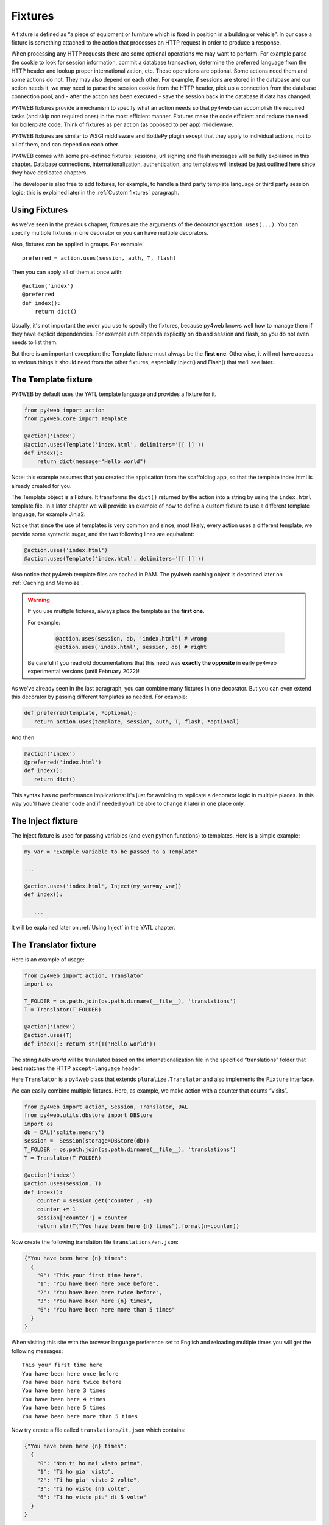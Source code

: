 ========
Fixtures
========

A fixture is defined as “a piece of equipment or furniture which is
fixed in position in a building or vehicle”. In our case a fixture is
something attached to the action that processes an HTTP request in order
to produce a response.

When processing any HTTP requests there are some optional operations we
may want to perform. For example parse the cookie to look for session
information, commit a database transaction, determine the preferred
language from the HTTP header and lookup proper internationalization,
etc. These operations are optional. Some actions need them and some
actions do not. They may also depend on each other. For example, if
sessions are stored in the database and our action needs it, we may need
to parse the session cookie from the HTTP header, pick up a connection from
the database connection pool, and - after the action has been executed -
save the session back in the database if data has changed.

PY4WEB fixtures provide a mechanism to specify what an action needs so
that py4web can accomplish the required tasks (and skip non required
ones) in the most efficient manner. Fixtures make the code efficient and
reduce the need for boilerplate code. Think of fixtures as per action
(as opposed to per app) middleware.

PY4WEB fixtures are similar to WSGI middleware and BottlePy plugin
except that they apply to individual actions, not to all of them, and
can depend on each other.

PY4WEB comes with some pre-defined fixtures:
sessions, url signing and flash messages will be fully 
explained in this chapter. Database connections, internationalization,
authentication, and templates will instead be just outlined here since
they have dedicated chapters.

The developer is also free to add fixtures, for example, to handle a third
party template language or third party session logic; this is explained
later in the :ref:`Custom fixtures` paragraph.

Using Fixtures
--------------

As we've seen in the previous chapter, fixtures are the arguments of the decorator
``@action.uses(...)``. You can specify
multiple fixtures in one decorator or you can have multiple decorators.

Also, fixtures can be applied in groups. For example:

::

   preferred = action.uses(session, auth, T, flash)

Then you can apply all of them at once with:

::

   @action('index')
   @preferred
   def index():
       return dict()

Usually, it's not important the order you use to specify the fixtures, because py4web
knows well how to manage them if they have explicit dependencies. For example auth
depends explicitly on db and session and flash, so you do not even needs to list them.

But there is an important exception: the Template fixture must always be the
**first one**. Otherwise, it will not have access to various things it should
need from the other fixtures, especially Inject() and Flash() that we'll see later.


The Template fixture
--------------------

PY4WEB by default uses the YATL template language and provides a
fixture for it.

.. code:: python

   from py4web import action
   from py4web.core import Template

   @action('index')
   @action.uses(Template('index.html', delimiters='[[ ]]'))
   def index(): 
       return dict(message="Hello world")
  
Note: this example assumes that you created the application from the
scaffolding app, so that the template index.html is already created for
you.

The Template object is a Fixture. It transforms the ``dict()`` returned
by the action into a string by using the ``index.html`` template file.
In a later chapter we will provide an example of how to define a custom
fixture to use a different template language, for example Jinja2.

Notice that since the use of templates is very common and since, most
likely, every action uses a different template, we provide some
syntactic sugar, and the two following lines are equivalent:

.. code:: python

   @action.uses('index.html')
   @action.uses(Template('index.html', delimiters='[[ ]]'))


Also notice that py4web template files are cached in RAM. The py4web caching
object is described later on :ref:`Caching and Memoize`.

.. warning::
   If you use multiple fixtures, always place the template as the **first one**.
   

   For example:

      .. code:: python

         @action.uses(session, db, 'index.html') # wrong
         @action.uses('index.html', session, db) # right

   
   Be careful if you read old documentations that this need was **exactly the
   opposite** in early py4web experimental versions (until February 2022)!


As we've already seen in the last paragraph, you can combine many fixtures in
one decorator. But you can even extend this decorator by passing different
templates as needed. For example:


.. code:: python

   def preferred(template, *optional): 
      return action.uses(template, session, auth, T, flash, *optional)

And then:

.. code:: python

   @action('index')
   @preferred('index.html')
   def index():
      return dict()


This syntax has no performance implications: it's just for avoiding to replicate a decorator logic in multiple places.
In this way you'll have cleaner code and if needed you'll be able to change it later in one place only.


The Inject fixture
------------------

The Inject fixture is used for passing variables (and even python functions) to
templates. Here is a simple example:


.. code:: python

   my_var = "Example variable to be passed to a Template"

   ...

   @action.uses('index.html', Inject(my_var=my_var))
   def index():

      ...

It will be explained later on :ref:`Using Inject` in the YATL chapter.


The Translator fixture
----------------------

Here is an example of usage:

.. code:: python

   from py4web import action, Translator
   import os

   T_FOLDER = os.path.join(os.path.dirname(__file__), 'translations')
   T = Translator(T_FOLDER)

   @action('index')
   @action.uses(T)
   def index(): return str(T('Hello world'))

The string `hello world` will be translated based on the
internationalization file in the specified “translations” folder that
best matches the HTTP ``accept-language`` header.

Here ``Translator`` is a py4web class that extends
``pluralize.Translator`` and also implements the ``Fixture`` interface.

We can easily combine multiple fixtures. Here, as example, we make
action with a counter that counts “visits”.

.. code:: python

   from py4web import action, Session, Translator, DAL
   from py4web.utils.dbstore import DBStore
   import os
   db = DAL('sqlite:memory')
   session =  Session(storage=DBStore(db))
   T_FOLDER = os.path.join(os.path.dirname(__file__), 'translations')
   T = Translator(T_FOLDER)

   @action('index')
   @action.uses(session, T)
   def index():
       counter = session.get('counter', -1)
       counter += 1
       session['counter'] = counter
       return str(T("You have been here {n} times").format(n=counter))

Now create the following translation file ``translations/en.json``:

.. code:: json

   {"You have been here {n} times": 
     {
       "0": "This your first time here", 
       "1": "You have been here once before", 
       "2": "You have been here twice before",
       "3": "You have been here {n} times",
       "6": "You have been here more than 5 times"
     }
   }

When visiting this site with the browser language preference set to
English and reloading multiple times you will get the following
messages:

::

   This your first time here
   You have been here once before
   You have been here twice before
   You have been here 3 times
   You have been here 4 times
   You have been here 5 times
   You have been here more than 5 times

Now try create a file called ``translations/it.json`` which contains:

.. code:: json

   {"You have been here {n} times":
     {
       "0": "Non ti ho mai visto prima",
       "1": "Ti ho gia' visto",
       "2": "Ti ho gia' visto 2 volte",
       "3": "Ti ho visto {n} volte",
       "6": "Ti ho visto piu' di 5 volte"
     }
   }

Set your browser preference to Italian: now the messages will be
automatically translated to Italian.

The Flash fixture
-----------------

It is common to want to display “alerts” to the users. Here we refer to
them as **flash messages**. There is a little more to it than just
displaying a message to the view, because flash messages:

-  can have state that must be preserved after redirection
-  can be generated both server side and client side
-  may have a type
-  should be dismissible

The Flash helper handles the server side of them. Here is an example:

.. code:: python

   from py4web import Flash

   flash = Flash()

   @action('index')
   @action.uses(flash)
   def index():
       flash.set("Hello World", _class="info", sanitize=True)
       return dict()

and in the template:

.. code:: html

   ...
   <div id="py4web-flash"></div>
   ...
   <script src="js/utils.js"></script>
   [[if globals().get('flash'):]]
   <script>utils.flash([[=XML(flash)]]);</script>
   [[pass]]

By setting the value of the message in the flash helper, a flash
variable is returned by the action and this triggers the JS in the
template to inject the message in the ``py4web-flash`` DIV which you
can position at your convenience. Also the optional class is applied to
the injected HTML.

If a page is redirected after a flash is set, the flash is remembered.
This is achieved by asking the browser to keep the message temporarily
in a one-time cookie. After redirection the message is sent back by the
browser to the server and the server sets it again automatically before
returning the content, unless it is overwritten by another set.

The client can also set/add flash messages by calling:

::

   utils.flash({'message': 'hello world', 'class': 'info'});

py4web defaults to an alert class called ``info`` and most CSS
frameworks define classes for alerts called ``success``, ``error``,
``warning``, ``default``, and ``info``. Yet, there is nothing in py4web
that hardcodes those names. You can use your own class names.

You can see the basic usage of flash messages in the **examples** app.

The Session fixture
-------------------

Simply speaking, a session can be defined as a way to preserve information that is
desired to persist throughout the user's interaction with the web site or web application.
In other words, sessions render the stateless HTTP connection a stateful one.

In py4web, the session object is also a fixture. Here is a simple example of its usage
to implement a counter.

::

   from py4web import Session, action
   session = Session(secret='my secret key')

   @action('index')
   @action.uses(session)
   def index():
       counter = session.get('counter', -1)
       counter += 1
       session['counter'] = counter
       return "counter = %i" % counter

The counter will start from 0; its value will be remembered and
increased every time you reload the page.

.. image:: images/simple_counter.png

Opening the page in a new browser tab will give you the updated
counter value. Closing and reopening the browser, or opening a
new *private window*, will instead restart the counter from 0.

Usually the information is saved in the session object are related
to the user - like its username, preferences, last pages visited,
shopping cart and so on. The session object has the same interface
as a Python dictionary but in py4web sessions are always stored using
JSON (**JWT** specifically, i.e. 
`JSON Web Token <https://jwt.io/introduction>`__),
therefore you should only store objects that are JSON serializable.
If the object is not JSON serializable, it will be serialized using
the ``__str__`` operator and some information may be lost.

The information composing the session object can be saved:

- client-side, by only using cookies (default)
- server-side, but you'll still need minimal cookies for identifying
  the clients

By default py4web sessions never expire (unless they contain login
information, but that is another story) even if an expiration can be
set. Other parameters can be specified as well:

::

   session = Session(secret='my secret key',
                     expiration=3600,
                     algorithm='HS256',
                     storage=None,
                     same_site='Lax',
                     name="{app_name}_sesson")

Here:

-  ``secret`` is the passphrase used to sign the information
-  ``expiration`` is the maximum lifetime of the session, in seconds
   (default = None, i.e. no timeout)  
-  ``algorithm`` is the algorithm to be used for the JWT token
   signature ('HS256' by default)
-  ``storage`` is a parameter that allows to specify an alternate
   session storage method (for example Redis, or database). If not
   specified, the default cookie method will be used
-  ``same_site`` is an option that prevents CSRF attacks (Cross-Site
   Request Forgery) and is enabled by default with the 'Lax' option.
   You can read more about it
   `here <https://owasp.org/www-community/SameSite>`__
-  ``name`` is the format to use for the session cookie name.

If storage is not provided, session is stored in client-side jwt cookie.
Otherwise, we have server-side session: the jwt is stored in storage and
only its UUID key is stored in the cookie. This is the reason why the
secret is not required with server-side sessions.


Client-side session in cookies
~~~~~~~~~~~~~~~~~~~~~~~~~~~~~~

By default the session object is stored inside a cookie called
``appname_session``. It's a JWT, hence encoded in a URL-friendly string
format and signed using the provided secret for preventing tampering.

.. warning::

   Data embedded in cookies is signed, not encrypted! In fact it's quite
   trivial to read its content from http communications or from disk, so
   do not place any sensitive information inside, and use a complex secret.


If the secret changes existing sessions are invalidated.
If the user switches from HTTP to HTTPS or
vice versa, the user session is also invalidated. Session in cookies have a
small size limit (4 kbytes after being serialized and encoded) so do
not put too much into them.

Server-side session in memcache
~~~~~~~~~~~~~~~~~~~~~~~~~~~~~~~

Requires memcache installed and configured.

.. code:: python

   import memcache, time
   conn = memcache.Client(['127.0.0.1:11211'], debug=0)
   session = Session(storage=conn)


Server-side session in Redis
~~~~~~~~~~~~~~~~~~~~~~~~~~~~

Requires `Redis <https://redis.io/>`__ installed and configured.


.. code:: python

   import redis
   conn = redis.Redis(host='localhost', port=6379)
   conn.set = lambda k, v, e, cs=conn.set, ct=conn.ttl: (cs(k, v), e and ct(e))
   session = Session(storage=conn)

Notice: a storage object must have ``get`` and ``set`` methods and the
``set`` method must allow to specify an expiration. The redis connection
object has a ``ttl`` method to specify the expiration, hence we monkey
patch the ``set`` method to have the expected signature and
functionality.

Server-side session in database
~~~~~~~~~~~~~~~~~~~~~~~~~~~~~~~

.. code:: python

   from py4web import Session, DAL
   from py4web.utils.dbstore import DBStore
   db = DAL('sqlite:memory')
   session =  Session(storage=DBStore(db))

.. warning::
   the ``'sqlite:memory'`` database used in this example
   **cannot be used in multiprocess environment**;
   the quirk is that your application will still work but in non-deterministic
   and unsafe mode, since each process/worker will have its own independent
   in-memory database.

This is one case when a fixture (session) requires another
fixture (db). This is handled automatically by py4web and the following lines
are equivalent:

.. code:: python

   @action.uses(session)
   @action.uses(db, session)

Server-side session anywhere
~~~~~~~~~~~~~~~~~~~~~~~~~~~~

You can easily store sessions in any place you want. All you need to do
is provide to the ``Session`` object a ``storage`` object with both
``get`` and ``set`` methods. For example, imagine you want to store
sessions on your local filesystem:

.. code:: python

   import os
   import json

   class FSStorage:
      def __init__(self, folder):
          self.folder = folder
      def get(self, key):
          filename = os.path.join(self.folder, key)
          if os.path.exists(filename):
              with open(filename) as fp:
                 return json.load(fp)
          return None
      def set(self, key, value, expiration=None):
          filename = os.path.join(self.folder, key)
          with open(filename, 'w') as fp:
              json.dump(value, fp)

   session = Session(storage=FSStorage('/tmp/sessions'))

We leave to you as an exercise to implement expiration, limit the number
of files per folder by using subfolders, and implement file locking. Yet
we do not recommend storing sessions on the filesystem: it is
inefficient and does not scale well.

Sharing sessions
~~~~~~~~~~~~~~~~

Imagine you have an app "app1" which uses a session and an app "app2" that wants to share a session with app1. Assuming they use sessions in cookies, 
"app2" would use:

.. code:: python

   session = Session(secret=settings.SESSION_SECRET_KEY,
                     name="app1_session")
   
The name tells app2 to use the cookie "app1_session" from app1. Notice it is important that the secret is the same as app1's secret. If using a session 
in db, then app2 must be using the same db as app1. It is up to the user to make sure that the data stored in the session and shared between the two apps 
are consistent and we strongly recommend that only app1 writes to the session, unless the share one and the same database.

Notice that it is possible for one app to handle multiple sessions. For example one session may be its own, and another may be used exclusively to read 
data from another app (app1) running on the same server:

.. code:: python

   session_app1 = Session(secret=settings.SESSION_SECRET_KEY,
                          name="app1_session")
   ...
   @action.uses(session, session_app1)	  
   ...


The Condition fixture
---------------------

Sometimes you want to restrict access to an action based on a
given condition. For example to enforce a workflow:

.. code:: python

   @action("step1")
   @action.uses(session)
   def step1():
       session["step_completed"] = 1
       button = A("next", _href=URL("step2"))
       return locals()

   @action("step2")
   @action.uses(session, Condition(lambda: session.get("step_completed") == 1))
   def step2():
       session["step_completed"] = 2
       button = A("next", _href=URL("step3"))
       return locals()

   @action("step3")
   @action.uses(session, Condition(lambda: session.get("step_completed") == 2))
   def step3():
       session["step_completed"] = 3
       button = A("next", _href=URL("index"))
       return locals()

Notice that the Condition fixtures takes a function as first argument
which is called `on_request` and must evaluate to True or False.

Also notice that in the above example the Condition depends on the Session
therefore it must be listed after `session` in `action.uses`.

If False, by default, the Condition fixture raises 404.
It is possible to specify a different exception:

.. code:: python

   Condition(cond, exception=HTTP(400))

It is also possible to call a function before the exception is raised,
for example, to redirect to another page:

.. code:: python

   Condition(cond, on_false=lambda: redirect(URL('step1')))

You can use condition to check permissions. For example, if you
are giving group memberships to users using `Tags` (it will be explained
later on the :ref:`Authorization using Tags` chapter), then you can
require that users action have specific group membership:

.. code:: python

   groups = Tags(db.auth_user)

   def requires_membership(group_name):
       return Condition(
          lambda: group_name in groups.get(auth.user_id),
          exception=HTTP(404)
       )

   @action("payroll")
   @action.uses(auth, requires_membership("employees"))
   def payroll():
       return


The URLsigner fixture
---------------------

A signed URL is a URL that provides limited permission and time to make an
HTTP request by containing authentication information in its query string.
The typical usage is as follows:

.. code:: python
   
   from py4web.utils import URLSigner

   # We build a URL signer.
   url_signer = URLSigner(session)

   @action('/somepath')
   @action.uses(url_signer)
   def somepath():
      # This controller signs a URL.
      return dict(signed_url = URL('/anotherpath', signer=url_signer))
   
   @action('/anotherpath')
   @action.uses(url_signer.verify())
   def anotherpath():
      # The signature has been verified.
      return dict()

The DAL fixture
---------------

We have already used the ``DAL`` fixture in the context of sessions but
maybe you want direct access to the DAL object for the purpose of
accessing the database, not just sessions.

PY4WEB, by default, uses the **PyDAL** (Python Database Abstraction Layer)
which is documented in the next chapter. Here is an example, please
remember to create the ``databases`` folder under your project in case
it doesn't exist:

.. code:: python

   from datetime import datetime
   from py4web import action, request, DAL, Field
   import os

   DB_FOLDER = os.path.join(os.path.dirname(__file__), 'databases')
   db = DAL('sqlite://storage.db', folder=DB_FOLDER, pool_size=1)
   db.define_table('visit_log', Field('client_ip'), Field('timestamp', 'datetime'))
   db.commit()

   @action('index')
   @action.uses(db)
   def index():
       client_ip = request.environ.get('REMOTE_ADDR')
       db.visit_log.insert(client_ip=client_ip, timestamp=datetime.utcnow())
       return "Your visit was stored in database"

Notice that the database fixture defines (creates/re-creates) tables
automatically when py4web starts (and every time it reloads this app)
and picks a connection from the connection pool at every HTTP request.
Also each call to the ``index()`` action is wrapped into a transaction
and it commits ``on_success`` and rolls back ``on_error``.

The Auth fixture
----------------

``auth`` and ``auth.user`` are both fixtures that depend on
``session`` and ``db``. Their role is to provide the action with
authentication information.

Auth is used as follows:

.. code:: python

   from py4web import action, redirect, Session, DAL, URL
   from py4web.utils.auth import Auth
   import os

   session = Session(secret='my secret key')
   DB_FOLDER = os.path.join(os.path.dirname(__file__), 'databases')
   db = DAL('sqlite://storage.db', folder=DB_FOLDER, pool_size=1)
   auth = Auth(session, db)
   auth.enable()

   @action('index')
   @action.uses(auth)
   def index():
       user = auth.get_user() or redirect(URL('auth/login'))
       return 'Welcome %s' % user.get('first_name')

The constructor of the ``Auth`` object defines the ``auth_user`` table
with the following fields: username, email, password, first_name,
last_name, sso_id, and action_token (the last two are mostly for
internal use).

If a ``auth_user`` table is defined before calling ``auth.enable()``
the provided table will be used.

It is also possible to add ``extra_fields`` to the ``auth_user`` table,
for example:

.. code:: python

   extra_fields = [
      Field("favorite_color"),
   ]
   auth = Auth(session, db, extra_fields=extra_fields)

In any case, we recommend not to pollute the ``auth_user`` table with
extra fields but, instead, to use one of more additional custom
tables that reference users and store the required information.
   
The ``auth`` object exposes the method:``auth.enable()`` which
registers multiple actions including ``{appname}/auth/login``.
It requires the presence of the ``auth.html`` template and the
``auth`` value component provided by the
``_scaffold`` app. It also exposes the method:

.. code:: python

   auth.get_user()

which returns a python dictionary containing the information of the
currently logged in user. If the user is not logged-in, it returns
``None`` and in this case the code of the example redirects to the
``auth/login`` page.

Since this check is very common, py4web provides an additional fixture
``auth.user``:

.. code:: python

   @action('index')
   @action.uses(auth.user)
   def index():
       user = auth.get_user()
       return 'Welcome %s' % user.get('first_name')

This fixture automatically redirects to the ``auth/login`` page if user
is not logged-in, hence this example is equivalent to the previous one.

The ``auth`` fixture is plugin based: it supports multiple plugin
methods including OAuth2 (Google, Facebook, Twitter), PAM and LDAP.
The :ref:`Authentication and authorization` chapter will show you
all the related details.

Caveats about fixtures
----------------------

Since fixtures are shared by multiple actions you are not allowed to
change their state because it would not be thread safe. There is one
exception to this rule. Actions can change some attributes of database
fields:

.. code:: python

   from py4web import action, request, DAL, Field
   from py4web.utils.form import Form
   import os

   DB_FOLDER = os.path.join(os.path.dirname(__file__), 'databases')
   db = DAL('sqlite://storage.db', folder=DB_FOLDER, pool_size=1)
   db.define_table('thing', Field('name', writable=False))

   @action('index')
   @action.uses('generic.html', db)
   def index():
       db.thing.name.writable = True
       form = Form(db.thing)
       return dict(form=form)

Note that this code will only be able to display a form, to process it
after submit, additional code needs to be added, as we will see later
on. This example is assuming that you created the application from the
scaffolding app, so that a generic.html is already created for you.

The ``readable``, ``writable``, ``default``, ``update``, and ``require``
attributes of ``db.{table}.{field}`` are special objects of class
``ThreadSafeVariable`` defined the ``threadsafevariable`` module. These
objects are very much like Python thread local objects but they are
re-initialized at every request using the value specified outside of the
action. This means that actions can safely change the values of these
attributes.

Custom fixtures
---------------

A fixture is an object with the following minimal structure:

.. code:: python

   from py4web.core import Fixture

   class MyFixture(Fixture):
       def on_request(self, context): pass
       def on_success(self, context): pass
       def on_error(self, context) pass

For example in the DAL fixture case, `on_request` starts a transaction,
`on_success` commits it, and `on_error` rolls it back.

In the case of a template, `on_request` and `on_error` do nothing but
`on_success` transforms the output.

In the case of `auth.user` fixtures, `on_request` does all the work of
determining if the user is logged in (from the dependent session fixture)
and eventually preventing the request from accessing the inner layers.

Now imagine a request coming in calling an action with three fixtures A, B, and C.
Under normal circumstances above methods are executed in this order:

.. code::
   
   request  -> A.on_request -> B.on_request -> C.on_request -> action
   response <- A.on_success <- B.on_success <- C.on_success <-

i.e. the first fixture (A) is the first one to call `on_request`
and the last one to call `on_success`. You can think of them as layers of
an onion with the action (user code) at the center. `on_success` is called
when entering a layer from the outside and `on_success` is called when
exiting a layer from the inside (like WSGI middleware).

If any point an exception is raised inner layers are not called
and outer layers will call `on_error` instead of `on_success`.

Context is a shared object which contains:

- content['fixtures']: the list of all the fixtures for the action.
- context['processed']: the list of fixtures that called `on_request` previously within the request.
- context['exception']: the exception raised by the action or any previous fixture logic (usually None)
- context['output']: the action output.

`on_success` and `on_error` can see the current `context['exception']` and
transform it. They can see the current `context['output']` and transform it as well.

For example here is a fixture that transforms the output text to upper case:

.. code:: python

   class UpperCase(Fixture):
       def on_success(self, context):
           context['output'] = context['output'].upper()

   upper_case = UpperCase()

   @action('index')
   @action.uses(upper_case)
   def index(): return "hello world"
   
Notice that this fixture assumes the `context['output']` is a string
and therefore it must come before the template.

Here is a fixture that logs exceptions tracebacks to a file:

.. code:: python

   class LogErrors(Fixture):
       def __init__(self, filename):
           self.filename = filename
       def on_error(self, context):
           with open(self.filename, "a") as stream:
               stream.write(str(context['exception']) + '\n')
     
   errlog = LogErrors("myerrors.log")

   @action('index')
   @action.uses(errlog)
   def index(): return 1/0

Fixtures also have a `__prerequisite__` attribute. If a fixture
takes another fixture as an argument, its value must be appended
to the list of `__prerequisites__`. This guarantees that they are
always executed in the proper order even if listed in the wrong order.
It also makes it optional to declare prerequisite fixtures in `action.uses`.

For example `Auth` depends on `db`, `session`, and `flash`. `db` and `session`
are indeed arguments. `flash` is a special singleton fixture declared within `Auth`.
This means that

.. code:: python

  action.uses(auth)

is equivalent to

.. code:: python

  action.uses(auth, session, db, flash)

Why are fixtures not simply functions that contain a try/except?

We considered the option but there are some special exceptions that should
not be considered errors but success (`py4web.HTTP`, `bottle.HTTResponse`)
while other exceptions are errors. The actual logic can be complicated 
and individual fixtures do not need to know these details.

They all need to know what the context is and whether they are
processing a new request or a response and whether the response is a success
or an error. We believe this logic keeps the fixtures easy.

Fixtures should not in general communicate with each other but nothing
prevents one fixture to put data in the context and another fixture to
retrieve that data.

Multiple fixtures
-----------------

As previously stated, it's generally not important the order you use to specify the fixtures
but it's mandatory that you always place the template as the **first one**.
Consider this:

.. code:: python

   @action("index")
   @action.uses(A,B)
   def func(): return "Hello world"

Pre-processing (``on_request``) in the fixtures happen in the sequence they are listed
and then the ``on_success`` or ``on_error`` methods will be executed in reverse order (as
an onion). 

Hence the previous code can be explicitly transformed to:

.. code:: python

   A.on_request()
   B.on_request()
   func()
   B.on_success()
   A.on_success() 

So if A.on_success() is a template and B is an inject fixture that allows you to add
some extra variables to your templates, then A must come first.

Notice that

.. code:: python

   @action.uses(A)
   @action.uses(B)

is almost equivalent to 

.. code:: python

   @action.uses(A,B)

but not quite. All fixtures declared in one `action.uses` share
the same context while fixtures in different `action.uses` use
different contexts and therefore they cannot communicate with each other.
This may change in the future.
For now we recommend using a single call to `action.uses`.


Caching and Memoize
-------------------

py4web provides a cache in RAM object that implements the last recently
used (LRU) algorithm. It can be used to cache any function via a
decorator:

.. code:: python

   import uuid
   from py4web import Cache, action
   cache = Cache(size=1000)

   @action('hello/<name>')
   @cache.memoize(expiration=60)
   def hello(name):
       return "Hello %s your code is %s" % (name, uuid.uuid4())

It will cache (memoize) the return value of the ``hello`` function, as
function of the input ``name``, for up to 60 seconds. It will store in
cache the 1000 most recently used values. The data is always stored in
RAM.

The ``cache`` object is not a fixture and it should not and cannot be
registered using the ``@action.uses`` decorator but we mention it here
because some of the fixtures use this object internally. For example,
template files are cached in RAM to avoid accessing the file system
every time a template needs to be rendered.

Convenience Decorators
----------------------

The ``_scaffold`` application, in ``common.py`` defines two special
convenience decorators:

::

   @unauthenticated()
   def index():
       return dict()

and

::

   @authenticated()
   def index():
       return dict()

They apply all of the decorators below (db, session, T, flash, auth),
use a template with the same name as the function (.html), and also
register a route with the name of action followed by the number of
arguments of the action separated by a slash (/).

-  @unauthenticated does not require the user to be logged in.
-  @authenticated required the user to be logged in.

They can be combined with (and precede) other ``@action.uses(...)`` but
they should not be combined with ``@action(...)`` because they perform
that function automatically.

